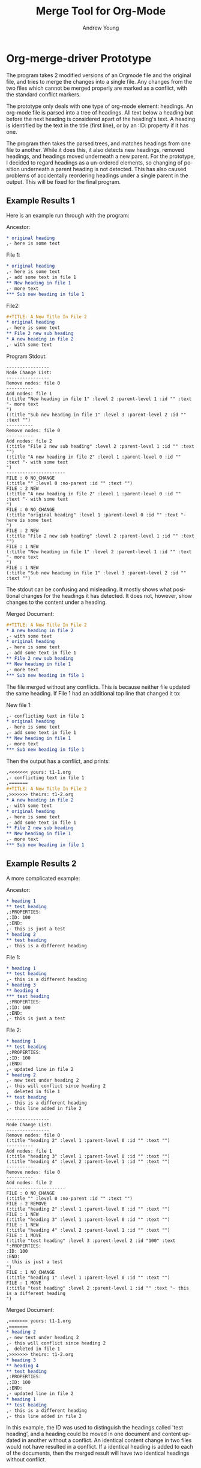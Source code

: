 #+TITLE:      Merge Tool for Org-Mode
#+AUTHOR:     Andrew Young
#+EMAIL:      youngar17 at gmail dot com
#+OPTIONS:    H:3 num:nil toc:2 \n:nil ::t |:t ^:{} -:t f:t *:t tex:t d:(HIDE) tags:not-in-toc
#+STARTUP:    align fold nodlcheck hidestars oddeven lognotestate hideblocks
#+SEQ_TODO:   TODO(t) INPROGRESS(i) WAITING(w@) | DONE(d) CANCELED(c@)
#+TAGS:       Write(w) Update(u) Fix(f) Check(c) noexport(n)
#+LANGUAGE:   en
#+HTML_LINK_UP:  https://orgmode.org/worg/org-faq.html
#+HTML_LINK_HOME:  https://orgmode.org/worg/
#+EXCLUDE_TAGS: noexport

# This file is released by its authors and contributors under the GNU
# Free Documentation license v1.3 or later, code examples are released
# under the GNU General Public License v3 or later.

* Org-merge-driver Prototype
The program takes 2 modified versions of an Orgmode file and the
original file, and tries to merge the changes into a single file.  Any
changes from the two files which cannot be merged properly are marked
as a conflict, with the standard conflict markers.

The prototype only deals with one type of org-mode element: headings.
An org-mode file is parsed into a tree of headings.  All text below a
heading but before the next heading is considered apart of the
heading's text.  A heading is identified by the text in the title
(first line), or by an :ID: property if it has one.  

The program then takes the parsed trees, and matches headings from one
file to another.  While it does this, it also detects new headings,
removed headings, and headings moved underneath a new parent.  For the
prototype, I decided to regard headings as a un-ordered elements, so
changing of position underneath a parent heading is not detected.
This has also caused problems of accidentally reordering headings
under a single parent in the output.  This will be fixed for the final
program.

** Example Results 1
Here is an example run through with the program:

Ancestor:
#+begin_src org
  ,* original heading
  ,- here is some text
#+end_src

File 1:
#+begin_src org
  ,* original heading
  ,- here is some text
  ,- add some text in file 1
  ,** New heading in file 1
  ,- more text
  ,*** Sub new heading in file 1
#+end_src

File2:
#+begin_src org
  ,#+TITLE: A New Title In File 2
  ,* original heading
  ,- here is some text
  ,** File 2 new sub heading
  ,* A new heading in file 2
  ,- with some text
#+end_src

Program Stdout:
#+begin_example
----------------
Node Change List:
----------------
Remove nodes: file 0
----------
Add nodes: file 1
(:title "New heading in file 1" :level 2 :parent-level 1 :id "" :text "- more text
")
(:title "Sub new heading in file 1" :level 3 :parent-level 2 :id "" :text "")
----------
Remove nodes: file 0
----------
Add nodes: file 2
(:title "File 2 new sub heading" :level 2 :parent-level 1 :id "" :text "")
(:title "A new heading in file 2" :level 1 :parent-level 0 :id "" :text "- with some text
")
----------------------
FILE : 0 NO_CHANGE
(:title "" :level 0 :no-parent :id "" :text "")
FILE : 2 NEW
(:title "A new heading in file 2" :level 1 :parent-level 0 :id "" :text "- with some text
")
FILE : 0 NO_CHANGE
(:title "original heading" :level 1 :parent-level 0 :id "" :text "- here is some text
")
FILE : 2 NEW
(:title "File 2 new sub heading" :level 2 :parent-level 1 :id "" :text "")
FILE : 1 NEW
(:title "New heading in file 1" :level 2 :parent-level 1 :id "" :text "- more text
")
FILE : 1 NEW
(:title "Sub new heading in file 1" :level 3 :parent-level 2 :id "" :text "")
#+end_example

The stdout can be confusing and misleading.  It mostly shows what
positional changes for the headings it has detected.  It does not,
however, show changes to the content under a heading.

Merged Document:
#+begin_src org
  ,#+TITLE: A New Title In File 2
  ,* A new heading in file 2
  ,- with some text
  ,* original heading
  ,- here is some text
  ,- add some text in file 1
  ,** File 2 new sub heading
  ,** New heading in file 1
  ,- more text
  ,*** Sub new heading in file 1
#+end_src

The file merged without any conflicts.  This is because neither file
updated the same heading.  If File 1 had an additional top line that
changed it to:

New file 1:
#+begin_src org
  ,- conflicting text in file 1
  ,* original heading
  ,- here is some text
  ,- add some text in file 1
  ,** New heading in file 1
  ,- more text
  ,*** Sub new heading in file 1
#+end_src

Then the output has a conflict, and prints:
#+begin_src org
  ,<<<<<<< yours: t1-1.org
  ,- conflicting text in file 1
  ,=======
  ,#+TITLE: A New Title In File 2
  ,>>>>>>> theirs: t1-2.org
  ,* A new heading in file 2
  ,- with some text
  ,* original heading
  ,- here is some text
  ,- add some text in file 1
  ,** File 2 new sub heading
  ,** New heading in file 1
  ,- more text
  ,*** Sub new heading in file 1
#+end_src

** Example Results 2
A more complicated example:

Ancestor:
#+begin_src org
  ,* heading 1
  ,** test heading
  ,:PROPERTIES:
  ,:ID: 100
  ,:END:
  ,- this is just a test
  ,* heading 2
  ,** test heading
  ,- this is a different heading
  
#+end_src

File 1:
#+begin_src org
  ,* heading 1
  ,** test heading
  ,- this is a different heading
  ,* heading 3
  ,** heading 4
  ,*** test heading
  ,:PROPERTIES:
  ,:ID: 100
  ,:END:
  ,- this is just a test
#+end_src


File 2:
#+begin_src org
  ,* heading 1
  ,** test heading
  ,:PROPERTIES:
  ,:ID: 100
  ,:END:
  ,- updated line in file 2
  ,* heading 2
  ,- new text under heading 2
  ,- this will conflict since heading 2
  ,  deleted in file 1
  ,** test heading
  ,- this is a different heading
  ,- this line added in file 2
#+end_src

#+begin_example
----------------
Node Change List:
----------------
Remove nodes: file 0
(:title "heading 2" :level 1 :parent-level 0 :id "" :text "")
----------
Add nodes: file 1
(:title "heading 3" :level 1 :parent-level 0 :id "" :text "")
(:title "heading 4" :level 2 :parent-level 1 :id "" :text "")
----------
Remove nodes: file 0
----------
Add nodes: file 2
----------------------
FILE : 0 NO_CHANGE
(:title "" :level 0 :no-parent :id "" :text "")
FILE : 2 REMOVE
(:title "heading 2" :level 1 :parent-level 0 :id "" :text "")
FILE : 1 NEW
(:title "heading 3" :level 1 :parent-level 0 :id "" :text "")
FILE : 1 NEW
(:title "heading 4" :level 2 :parent-level 1 :id "" :text "")
FILE : 1 MOVE
(:title "test heading" :level 3 :parent-level 2 :id "100" :text ":PROPERTIES:
:ID: 100
:END:
- this is just a test
")
FILE : 1 NO_CHANGE
(:title "heading 1" :level 1 :parent-level 0 :id "" :text "")
FILE : 1 MOVE
(:title "test heading" :level 2 :parent-level 1 :id "" :text "- this is a different heading
")
#+end_example

Merged Document:
#+begin_src org
  ,<<<<<<< yours: t1-1.org
  ,=======
  ,* heading 2
  ,- new text under heading 2
  ,- this will conflict since heading 2
  ,  deleted in file 1
  ,>>>>>>> theirs: t1-2.org
  ,* heading 3
  ,** heading 4
  ,** test heading
  ,:PROPERTIES:
  ,:ID: 100
  ,:END:
  ,- updated line in file 2
  ,* heading 1
  ,** test heading
  ,- this is a different heading
  ,- this line added in file 2
#+end_src

In this example, the ID was used to distinguish the headings called
'test heading', and a heading could be moved in one document and
content updated in another without a conflict.  An identical content
change in two files would not have resulted in a conflict.  If a identical
heading is added to each of the documents, then the merged result will
have two identical headings without conflict.
